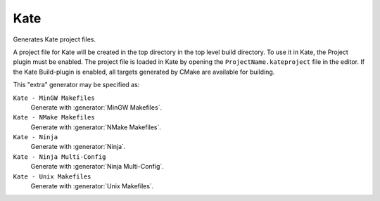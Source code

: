Kate
----

.. deprecated:: 3.27

  Support for :ref:`Extra Generators` is deprecated and will be removed from
  a future version of CMake.  IDEs may use the :manual:`cmake-file-api(7)`
  to view CMake-generated project build trees.

Generates Kate project files.

A project file for Kate will be created in the top directory in the top level
build directory.
To use it in Kate, the Project plugin must be enabled.
The project file is loaded in Kate by opening the
``ProjectName.kateproject`` file in the editor.
If the Kate Build-plugin is enabled, all targets generated by CMake are
available for building.

This "extra" generator may be specified as:

``Kate - MinGW Makefiles``
 Generate with :generator:`MinGW Makefiles`.

``Kate - NMake Makefiles``
 Generate with :generator:`NMake Makefiles`.

``Kate - Ninja``
 Generate with :generator:`Ninja`.

``Kate - Ninja Multi-Config``
 Generate with :generator:`Ninja Multi-Config`.

``Kate - Unix Makefiles``
 Generate with :generator:`Unix Makefiles`.
